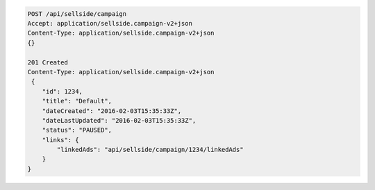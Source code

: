.. code-block:: javascript

    POST /api/sellside/campaign
    Accept: application/sellside.campaign-v2+json
    Content-Type: application/sellside.campaign-v2+json
    {}

    201 Created
    Content-Type: application/sellside.campaign-v2+json
     {
        "id": 1234,
        "title": "Default",
        "dateCreated": "2016-02-03T15:35:33Z",
        "dateLastUpdated": "2016-02-03T15:35:33Z",
        "status": "PAUSED",
        "links": {
            "linkedAds": "api/sellside/campaign/1234/linkedAds"
        }
    }
